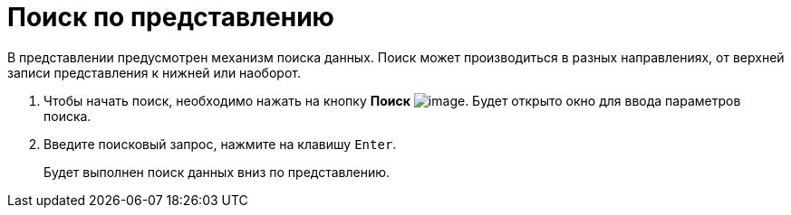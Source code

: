= Поиск по представлению

В представлении предусмотрен механизм поиска данных. Поиск может производиться в разных направлениях, от верхней записи представления к нижней или наоборот. 

. [.ph .cmd]#Чтобы начать поиск, необходимо нажать на кнопку *Поиск* image:img/Buttons/find_in_view.png[image]. Будет открыто окно для ввода параметров поиска.#
. [.ph .cmd]#Введите поисковый запрос, нажмите на клавишу [.kbd .ph .userinput]`Enter`.#
+
Будет выполнен поиск данных вниз по представлению.
